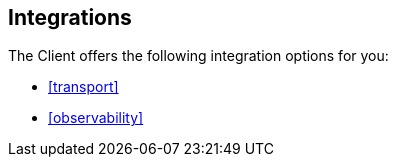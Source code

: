 [[integrations]]
== Integrations

The Client offers the following integration options for you:

* <<transport>>
* <<observability>>